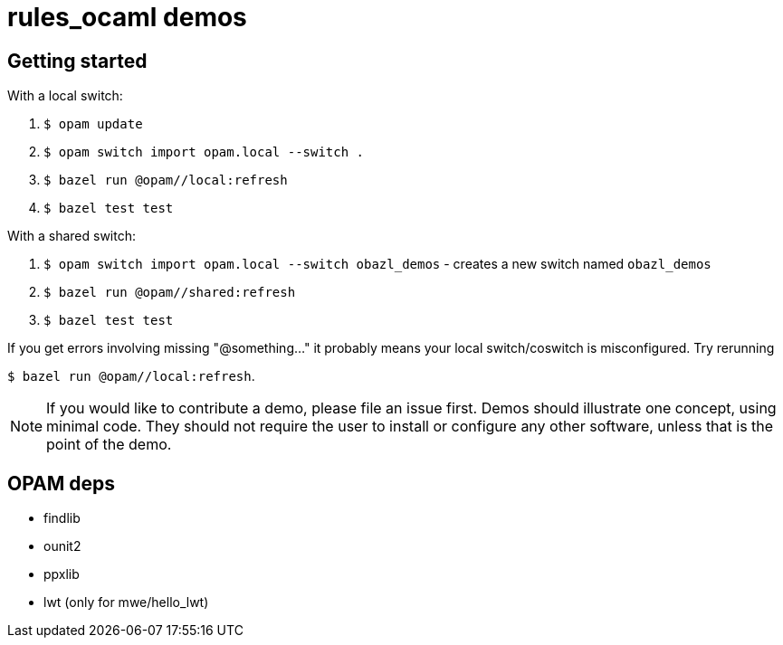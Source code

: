 = rules_ocaml demos

== Getting started

With a local switch:

0. `$ opam update`

1. `$ opam switch import opam.local --switch .`

2. `$ bazel run @opam//local:refresh`

3. `$ bazel test test`

With a shared switch:

1. `$ opam switch import opam.local --switch obazl_demos` - creates a new switch named `obazl_demos`

2. `$ bazel run @opam//shared:refresh`

3. `$ bazel test test`

If you get errors involving missing "@something..." it probably means
your local switch/coswitch is misconfigured. Try rerunning

`$ bazel run @opam//local:refresh`.

NOTE: If you would like to contribute a demo, please
file an issue first. Demos should illustrate one concept, using
minimal code. They should not require the user to install or configure
any other software, unless that is the point of the demo.

== OPAM deps

* findlib
* ounit2
* ppxlib
* lwt (only for mwe/hello_lwt)

